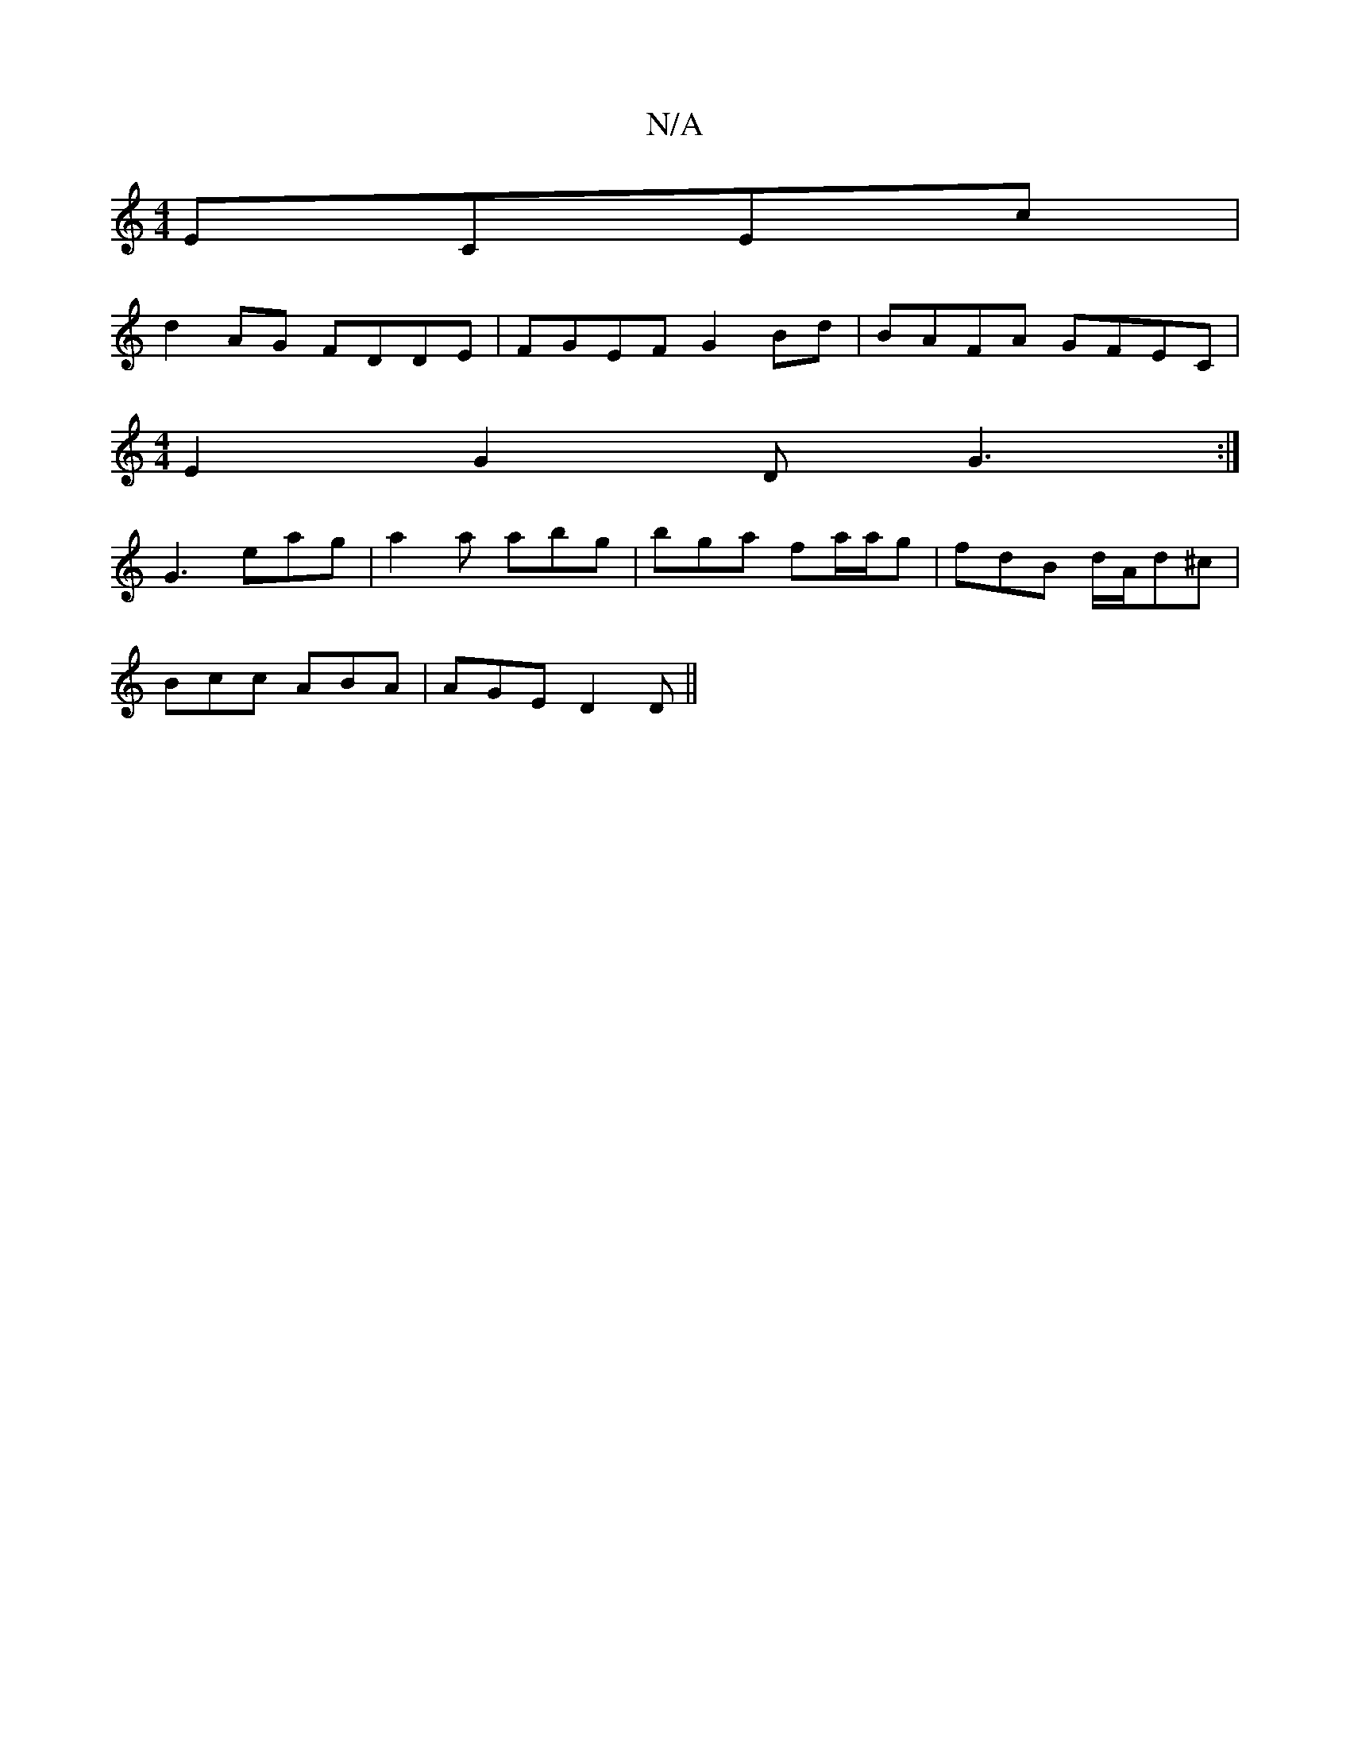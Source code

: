 X:1
T:N/A
M:4/4
R:N/A
K:Cmajor
ECEc |
d2 AG FDDE | FGEF G2 Bd | BAFA GFEC |
[M:4/4] E2G2 DG3:|
G3 eag | a2 a abg | bga fa/a/g | fdB d/A/d^c |
Bcc ABA | AGE D2 D||

|:DEF GBd|deG [M:2/2_!B6|A6 :|

B/c/d/c/ e/a/g/e/ df | ge3 fd(3ef/f